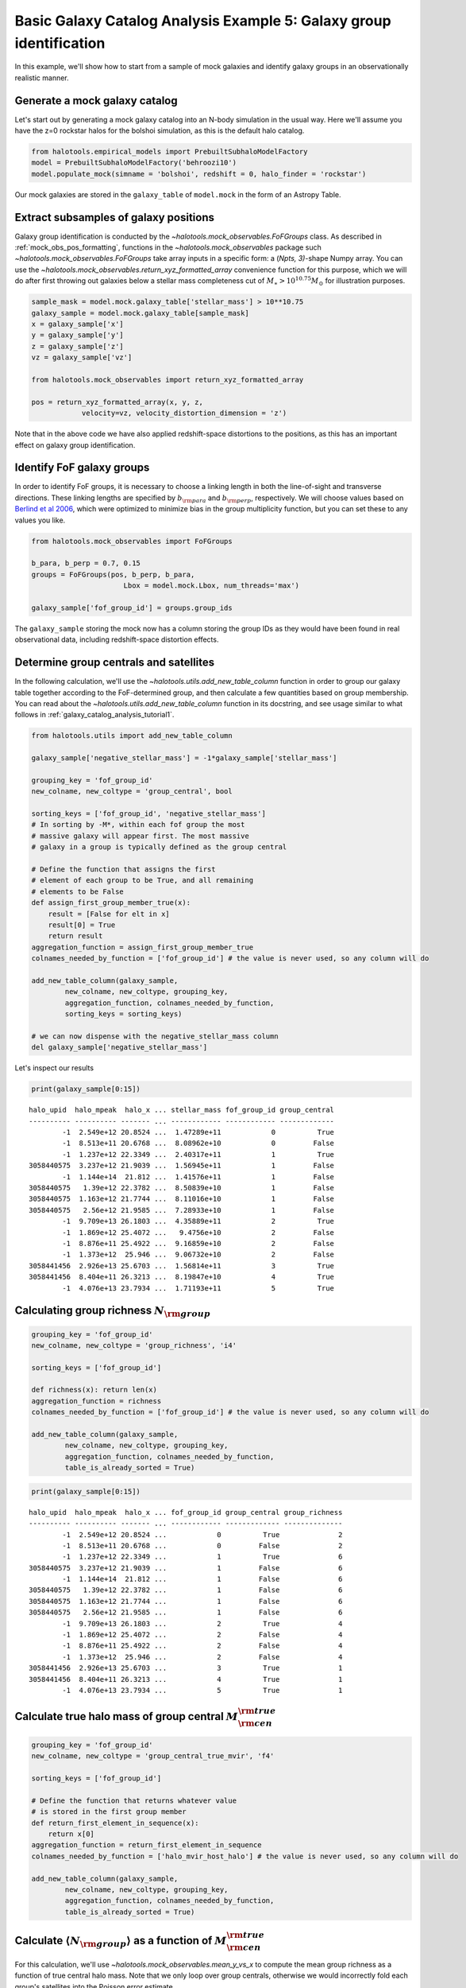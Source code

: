 .. _galaxy_catalog_analysis_tutorial5:

Basic Galaxy Catalog Analysis Example 5: Galaxy group identification
====================================================================

In this example, we'll show how to start from a sample of mock galaxies
and identify galaxy groups in an observationally realistic manner.

Generate a mock galaxy catalog
------------------------------

Let's start out by generating a mock galaxy catalog into an N-body
simulation in the usual way. Here we'll assume you have the z=0 rockstar
halos for the bolshoi simulation, as this is the default halo catalog.

.. code:: python

    from halotools.empirical_models import PrebuiltSubhaloModelFactory
    model = PrebuiltSubhaloModelFactory('behroozi10')
    model.populate_mock(simname = 'bolshoi', redshift = 0, halo_finder = 'rockstar')

Our mock galaxies are stored in the ``galaxy_table`` of ``model.mock``
in the form of an Astropy Table.

Extract subsamples of galaxy positions
--------------------------------------
Galaxy group identification is conducted by the
`~halotools.mock_observables.FoFGroups` class. 
As described in :ref:`mock_obs_pos_formatting`, 
functions in the `~halotools.mock_observables` package 
such `~halotools.mock_observables.FoFGroups` take array inputs in a 
specific form: a (*Npts, 3)*-shape Numpy array. You can use the 
`~halotools.mock_observables.return_xyz_formatted_array` convenience 
function for this purpose, which we will do after first 
throwing out galaxies below a stellar mass completeness cut 
of :math:`M_{\ast} > 10^{10.75}M_{\odot}` for illustration purposes. 

.. code:: python

    sample_mask = model.mock.galaxy_table['stellar_mass'] > 10**10.75
    galaxy_sample = model.mock.galaxy_table[sample_mask]
    x = galaxy_sample['x']
    y = galaxy_sample['y']
    z = galaxy_sample['z']
    vz = galaxy_sample['vz']

    from halotools.mock_observables import return_xyz_formatted_array
    
    pos = return_xyz_formatted_array(x, y, z, 
                velocity=vz, velocity_distortion_dimension = 'z')

Note that in the above code we have also applied redshift-space 
distortions to the positions, as this has an important effect on 
galaxy group identification. 

Identify FoF galaxy groups
--------------------------
In order to identify FoF groups, it is necessary 
to choose a linking length in both the line-of-sight and 
transverse directions. These linking lengths are specified by 
:math:`b_{\rm para}` and :math:`b_{\rm perp}`, respectively. 
We will choose values based on 
`Berlind et al 2006 <http://arxiv.org/abs/astro-ph/0601346>`_, 
which were optimized to minimize bias in the group multiplicity 
function, but you can set these to any values you like. 

.. code:: python

    from halotools.mock_observables import FoFGroups

    b_para, b_perp = 0.7, 0.15 
    groups = FoFGroups(pos, b_perp, b_para, 
                          Lbox = model.mock.Lbox, num_threads='max')

    galaxy_sample['fof_group_id'] = groups.group_ids
    
The ``galaxy_sample`` storing the mock now has a column storing the
group IDs as they would have been found in real observational data,
including redshift-space distortion effects.

Determine group centrals and satellites
---------------------------------------
In the following calculation, we'll use the 
`~halotools.utils.add_new_table_column` function in order to group our 
galaxy table together according to the FoF-determined group, and then 
calculate a few quantities based on group membership. You can read about 
the `~halotools.utils.add_new_table_column` function in its docstring, 
and see usage similar to what follows in :ref:`galaxy_catalog_analysis_tutorial1`. 

.. code:: python

    from halotools.utils import add_new_table_column

    galaxy_sample['negative_stellar_mass'] = -1*galaxy_sample['stellar_mass']

    grouping_key = 'fof_group_id'
    new_colname, new_coltype = 'group_central', bool
    
    sorting_keys = ['fof_group_id', 'negative_stellar_mass']
    # In sorting by -M*, within each fof group the most 
    # massive galaxy will appear first. The most massive 
    # galaxy in a group is typically defined as the group central
    
    # Define the function that assigns the first 
    # element of each group to be True, and all remaining 
    # elements to be False
    def assign_first_group_member_true(x):
        result = [False for elt in x]
        result[0] = True
        return result
    aggregation_function = assign_first_group_member_true 
    colnames_needed_by_function = ['fof_group_id'] # the value is never used, so any column will do
    
    add_new_table_column(galaxy_sample, 
            new_colname, new_coltype, grouping_key, 
            aggregation_function, colnames_needed_by_function, 
            sorting_keys = sorting_keys)
    
    # we can now dispense with the negative_stellar_mass column
    del galaxy_sample['negative_stellar_mass']

Let's inspect our results

.. code:: python

    print(galaxy_sample[0:15])

.. parsed-literal::

    halo_upid  halo_mpeak  halo_x ... stellar_mass fof_group_id group_central
    ---------- ---------- ------- ... ------------ ------------ -------------
            -1  2.549e+12 20.8524 ...  1.47289e+11            0          True
            -1  8.513e+11 20.6768 ...  8.08962e+10            0         False
            -1  1.237e+12 22.3349 ...  2.40317e+11            1          True
    3058440575  3.237e+12 21.9039 ...  1.56945e+11            1         False
            -1  1.144e+14  21.812 ...  1.41576e+11            1         False
    3058440575   1.39e+12 22.3782 ...  8.50839e+10            1         False
    3058440575  1.163e+12 21.7744 ...  8.11016e+10            1         False
    3058440575   2.56e+12 21.9585 ...  7.28933e+10            1         False
            -1  9.709e+13 26.1803 ...  4.35889e+11            2          True
            -1  1.869e+12 25.4072 ...   9.4756e+10            2         False
            -1  8.876e+11 25.4922 ...  9.16859e+10            2         False
            -1  1.373e+12  25.946 ...  9.06732e+10            2         False
    3058441456  2.926e+13 25.6703 ...  1.56814e+11            3          True
    3058441456  8.404e+11 26.3213 ...  8.19847e+10            4          True
            -1  4.076e+13 23.7934 ...  1.71193e+11            5          True


Calculating group richness :math:`N_{\rm group}`
------------------------------------------------

.. code:: python

    grouping_key = 'fof_group_id'
    new_colname, new_coltype = 'group_richness', 'i4'
    
    sorting_keys = ['fof_group_id']
    
    def richness(x): return len(x)
    aggregation_function = richness 
    colnames_needed_by_function = ['fof_group_id'] # the value is never used, so any column will do
    
    add_new_table_column(galaxy_sample, 
            new_colname, new_coltype, grouping_key, 
            aggregation_function, colnames_needed_by_function, 
            table_is_already_sorted = True)

.. code:: python

    print(galaxy_sample[0:15])

.. parsed-literal::

    halo_upid  halo_mpeak  halo_x ... fof_group_id group_central group_richness
    ---------- ---------- ------- ... ------------ ------------- --------------
            -1  2.549e+12 20.8524 ...            0          True              2
            -1  8.513e+11 20.6768 ...            0         False              2
            -1  1.237e+12 22.3349 ...            1          True              6
    3058440575  3.237e+12 21.9039 ...            1         False              6
            -1  1.144e+14  21.812 ...            1         False              6
    3058440575   1.39e+12 22.3782 ...            1         False              6
    3058440575  1.163e+12 21.7744 ...            1         False              6
    3058440575   2.56e+12 21.9585 ...            1         False              6
            -1  9.709e+13 26.1803 ...            2          True              4
            -1  1.869e+12 25.4072 ...            2         False              4
            -1  8.876e+11 25.4922 ...            2         False              4
            -1  1.373e+12  25.946 ...            2         False              4
    3058441456  2.926e+13 25.6703 ...            3          True              1
    3058441456  8.404e+11 26.3213 ...            4          True              1
            -1  4.076e+13 23.7934 ...            5          True              1


Calculate true halo mass of group central :math:`M_{\rm cen}^{\rm true}`
------------------------------------------------------------------------

.. code:: python

    grouping_key = 'fof_group_id'
    new_colname, new_coltype = 'group_central_true_mvir', 'f4'
    
    sorting_keys = ['fof_group_id']
    
    # Define the function that returns whatever value 
    # is stored in the first group member
    def return_first_element_in_sequence(x):
        return x[0]
    aggregation_function = return_first_element_in_sequence 
    colnames_needed_by_function = ['halo_mvir_host_halo'] # the value is never used, so any column will do
    
    add_new_table_column(galaxy_sample, 
            new_colname, new_coltype, grouping_key, 
            aggregation_function, colnames_needed_by_function, 
            table_is_already_sorted = True)

Calculate :math:`\langle N_{\rm group}\rangle` as a function of :math:`M_{\rm cen}^{\rm true}`
----------------------------------------------------------------------------------------------

For this calculation, we'll use `~halotools.mock_observables.mean_y_vs_x` to 
compute the mean group richness as a function of true central halo mass. 
Note that we only loop over group centrals, otherwise we would incorrectly fold each 
group's satellites into the Poisson error estimate. 

.. code:: python

    from halotools.mock_observables import mean_y_vs_x

    group_cenmask = galaxy_sample['group_central'] == True
    group_cens = galaxy_sample[group_cenmask]
    
    log10_mvir_array, avg_richness, err_richness = mean_y_vs_x(np.log10(group_cens['group_central_true_mvir']), 
                                                         group_cens['group_richness'], 
                                                         error_estimator = 'error_on_mean')

Plot the result
~~~~~~~~~~~~~~~

.. code:: python

    from seaborn import plt

    plt.errorbar(10**log10_mvir_array, avg_richness, yerr=err_richness, 
                 color='red', fmt = "none")
    plt.plot(10**log10_mvir_array, avg_richness, 'D', color='seagreen')
    
    plt.xscale('log')
    plt.xticks(size=22)
    plt.yticks(size=18)
    plt.xlabel(r'$M_{\rm cen}^{\rm true}$  $[M_{\odot}]$', fontsize=25)
    plt.ylabel(r'$\langle N_{\rm group}\rangle$', fontsize=20)
    plt.xlim(xmin = 1e12, xmax = 1e15)


.. image:: group_richness_vs_group_cenmass.png

This tutorial continues with :ref:`galaxy_catalog_analysis_tutorial6`. 


